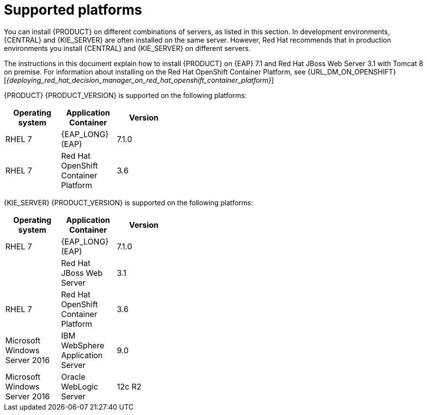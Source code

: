 [id='ba-dm-supported-platforms-ref']
= Supported platforms 

You can install {PRODUCT} on different combinations of servers, as listed in this section. In development environments, {CENTRAL} and {KIE_SERVER} are often installed on the same server. However, Red Hat recommends that in production environments you install {CENTRAL} and {KIE_SERVER} on different servers.

The instructions in this document explain how to install {PRODUCT} on {EAP} 7.1 and Red Hat JBoss Web Server 3.1 with Tomcat 8 on premise. For information about installing on the Red Hat OpenShift Container Platform, see {URL_DM_ON_OPENSHIFT}[_{deploying_red_hat_decision_manager_on_red_hat_openshift_container_platform}_]

{PRODUCT} {PRODUCT_VERSION} is supported on the following platforms:

[width="40%",frame="topbot",options="header"]
|====
| Operating system   | Application Container                                | Version
| RHEL 7             | {EAP_LONG} (EAP)                                     | 7.1.0
| RHEL 7             | Red Hat OpenShift Container Platform                 | 3.6


|====

{KIE_SERVER} {PRODUCT_VERSION} is supported on the following platforms:

[width="40%",frame="topbot",options="header"]
|====
| Operating system   | Application Container                                | Version
| RHEL 7             | {EAP_LONG} (EAP)                                     | 7.1.0
|     | Red Hat JBoss Web Server                 | 3.1
| RHEL 7             | Red Hat OpenShift Container Platform                 | 3.6
| Microsoft Windows Server 2016    | IBM WebSphere Application Server                | 9.0
| Microsoft Windows Server 2016    | Oracle WebLogic Server                 | 12c R2
|====